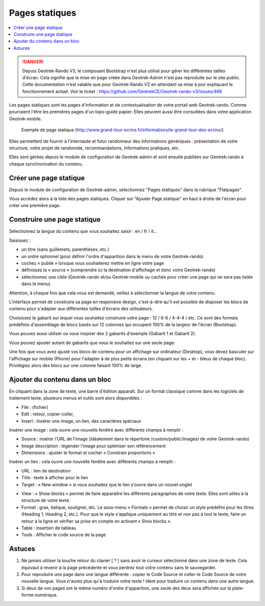 ===============
Pages statiques
===============

.. contents::
   :local:
   :depth: 2


.. danger::
    Depuis Geotrek-Rando V3, le composant Bootstrap n'est plus utilisé pour gérer les différentes tailles d'écran. Cela signifie que la mise en page créée dans Geotrek-Admin n'est pas reproduite sur le site public. Cette documentation n'est valable que pour Geotrek-Rando V2 en attendant sa mise à jour expliquant le fonctionnement actuel. Voir le ticket : https://github.com/GeotrekCE/Geotrek-rando-v3/issues/466


Les pages statiques sont les pages d'information et de contextualisation de votre portail web Geotrek-rando. Comme pourraient l'être les premières pages d'un topo-guide papier. Elles peuvent aussi être consultées dans votre application Geotrek-mobile.

.. figure :: /images/user-manual/flatpages-gtecrins.jpg

    Exemple de page statique (http://www.grand-tour-ecrins.fr/informations/le-grand-tour-des-ecrins/)

Elles permettent de fournir à l'internaute et futur randonneur des informations génériques : présentation de votre structure, votre projet de randonnée, recommandations, informations pratiques, etc.

Elles sont gérées depuis le module de configuration de Geotrek-admin et sont ensuite publiées sur Geotrek-rando à chaque synchronisation du contenu. 

.. image :: /images/user-manual/flatpages-adminsite.jpg

Créer une page statique
========================

Depuis le module de configuration de Geotrek-admin, sélectionnez "Pages statiques" dans la rubrique "Flatpages".

.. image :: /images/user-manual/flatpages-flatpages.png

Vous accédez alors à la liste des pages statiques. 
Cliquer sur "Ajouter Page statique" en haut à droite de l'écran pour créer une première page.

Construire une page statique
============================

Sélectionnez la langue du contenu que vous souhaitez saisir : en / fr / it...

Saisissez :

* un titre (sans guillemets, parenthèses, etc.)
* un ordre optionnel (pour définir l'ordre d'apparition dans le menu de votre Geotrek-rando)
* cochez « publié » lorsque vous souhaiterez mettre en ligne votre page
* définissez la « source » (comprendre ici la destination d'affichage et donc votre Geotrek-rando)
* sélectionnez une cible (Geotrek-rando et/ou Geotrek-mobile ou cachée pour créer une page qui ne sera pas listée dans le menu).

Attention, à chaque fois que cela vous est demandé, veillez à sélectionner la langue de votre contenu.

.. image :: /images/user-manual/flatpages-form.jpg

L'interface permet de construire sa page en responsive design, c'est-à-dire qu'il est possible de disposer les blocs de contenu pour s'adapter aux différentes tailles d'écrans des utilisateurs.

.. image :: /images/user-manual/flatpages-bootstrap-responsive.jpg

Choisissez le gabarit sur lequel vous souhaitez construire votre page : 12 / 6-6 / 4-4-4 / etc. Ce sont des formats prédéfinis d'assemblage de blocs basés sur 12 colonnes qui occupent 100% de la largeur de l'écran (Bootstrap).

.. image :: /images/user-manual/flatpages-bootstrap-grids.jpg

Vous pouvez aussi utiliser ou vous inspirer des 2 gabarits d'exemple (Gabarit 1 et Gabarit 2).

.. image :: /images/user-manual/flatpages-blocks.jpg

Vous pouvez ajouter autant de gabarits que vous le souhaitez sur une seule page.

Une fois que vous avez ajusté vos blocs de contenu pour un affichage sur ordinateur (Desktop), vous devez basculer sur l'affichage sur mobile (Phone) pour l'adapter à de plus petits écrans (en cliquant sur les + et - bleus de chaque bloc). Privilégiez alors des blocs sur une colonne faisant 100% de large.

.. image :: /images/user-manual/flatpages-blocks-edit.jpg

Ajouter du contenu dans un bloc
===============================

En cliquant dans la zone de texte, une barre d'édition apparaît. Sur un format classique comme dans les logiciels de traitement texte, plusieurs menus et outils sont alors disponibles :

* File : (fichier)
* Edit : retour, copier-coller,
* Insert : Insérer une image, un lien, des caractères spéciaux

.. image :: /images/user-manual/flatpages-wysiwyg.jpg

Insérer une image : cela ouvre une nouvelle fenêtre avec différents champs à remplir :

* Source : insérer l'URL de l'image (idéalement dans le répertoire /custom/public/images/ de votre Geotrek-rando)
* Image description : légender l'image pour optimiser son référencement
* Dimensions : ajuster le format et cocher « Constrain proportions »

Insérer un lien : cela ouvre une nouvelle fenêtre avec différents champs à remplir :

* URL : lien de destination
* Title : texte à afficher pour le lien
* Target : « New window » si vous souhaitez que le lien s'ouvre dans un nouvel onglet

- View : « Show blocks » permet de faire apparaître les différents paragraphes de votre texte. Elles sont utiles à la structure de votre texte.
- Format : gras, italique, souligner, etc. Le sous-menu « Formats » permet de choisir un style prédéfini pour les titres (Heading 1, Heading 2, etc.). Pour que le style s'applique uniquement au titre et non pas à tout le texte, faire un retour à la ligne et vérifier sa prise en compte en activant « Shox blocks ».
- Table : insertion de tableau
- Tools : Afficher le code source de la page

Astuces
========

1. Ne jamais utiliser la touche retour du clavier [ ? ] sans avoir le curseur sélectionné dans une zone de texte. Cela équivaut à revenir à la page précédente et vous perdrez tout votre contenu sans le sauvegarder.
2. Pour reproduire une page dans une langue différente : copier le Code Source et coller-le Code Source de votre nouvelle langue. Vous n'aurez plus qu'à traduire votre texte ! Idem pour traduire un contenu dans une autre langue.
3. Si deux de vos pages ont le même numéro d'ordre d'apparition, une seule des deux sera affichée sur la plate-forme numérique.
